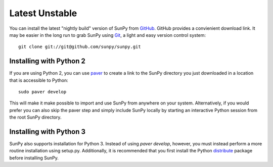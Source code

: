 ===============
Latest Unstable
===============
You can install the latest "nightly build" version of SunPy from 
`GitHub <http://github.com/sunpy/sunpy/>`__. GitHub provides a convienient 
download link. It may be easier in the long run to grab SunPy using 
`Git <http://git-scm.com/download>`__, a light and easy version control system: ::

    git clone git://git@github.com/sunpy/sunpy.git
    
Installing with Python 2
------------------------

If you are using Python 2, you can use `paver <http://paver.github.com/>`__ to 
create a link to the SunPy directory you just downloaded in a location that is 
accessible to Python: ::

    sudo paver develop
    
This will make it make possible to import and use SunPy from anywhere on your 
system. Alternatively, if you would prefer you can also skip the paver step 
and simply include SunPy locally by starting an interactive Python session 
from the root SunPy directory.

Installing with Python 3
------------------------
SunPy also supports installation for Python 3. Instead of using `paver develop`,
however, you must instead perform a more routine installation using setup.py.
Additionally, it is recommended that you first install the Python 
`distribute <http://pypi.python.org/pypi/distribute>`__ package before 
installing SunPy.